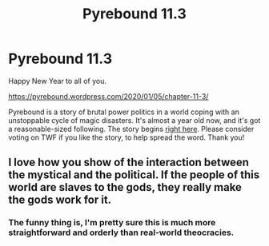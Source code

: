 #+TITLE: Pyrebound 11.3

* Pyrebound 11.3
:PROPERTIES:
:Author: RedSheepCole
:Score: 31
:DateUnix: 1578231419.0
:DateShort: 2020-Jan-05
:END:
Happy New Year to all of you.

[[https://pyrebound.wordpress.com/2020/01/05/chapter-11-3/]]

Pyrebound is a story of brutal power politics in a world coping with an unstoppable cycle of magic disasters. It's almost a year old now, and it's got a reasonable-sized following. The story begins [[https://pyrebound.wordpress.com/2019/01/17/one-a-child-of-the-hearth/][right here]]. Please consider voting on TWF if you like the story, to help spread the word. Thank you!


** I love how you show of the interaction between the mystical and the political. If the people of this world are slaves to the gods, they really make the gods work for it.
:PROPERTIES:
:Author: Brell4Evar
:Score: 8
:DateUnix: 1578255691.0
:DateShort: 2020-Jan-05
:END:

*** The funny thing is, I'm pretty sure this is much more straightforward and orderly than real-world theocracies.
:PROPERTIES:
:Author: RedSheepCole
:Score: 6
:DateUnix: 1578257488.0
:DateShort: 2020-Jan-06
:END:
